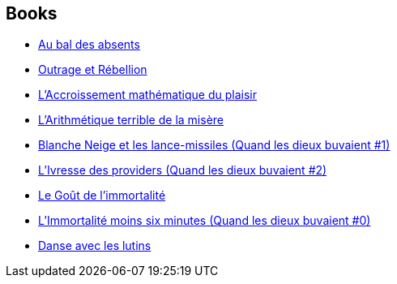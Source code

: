 :jbake-type: post
:jbake-status: published
:jbake-title: Catherine Dufour
:jbake-tags: author
:jbake-date: 2004-01-20
:jbake-depth: ../../
:jbake-uri: goodreads/authors/848604.adoc
:jbake-bigImage: https://s.gr-assets.com/assets/nophoto/user/f_200x266-3061b784cc8e7f021c6430c9aba94587.png
:jbake-source: https://www.goodreads.com/author/show/848604
:jbake-style: goodreads goodreads-author no-index

## Books
* link:../books/9782021461824.html[Au bal des absents]
* link:../books/9782070445769.html[Outrage et Rébellion]
* link:../books/9782843440830.html[L'Accroissement mathématique du plaisir]
* link:../books/9782843449680.html[L'Arithmétique terrible de la misère]
* link:../books/9782910899295.html[Blanche Neige et les lance-missiles (Quand les dieux buvaient #1)]
* link:../books/9782910899349.html[L'Ivresse des providers (Quand les dieux buvaient #2)]
* link:../books/9782915159523.html[Le Goût de l'immortalité]
* link:../books/9782915653373.html[L'Immortalité moins six minutes (Quand les dieux buvaient #0)]
* link:../books/9791036000041.html[Danse avec les lutins]